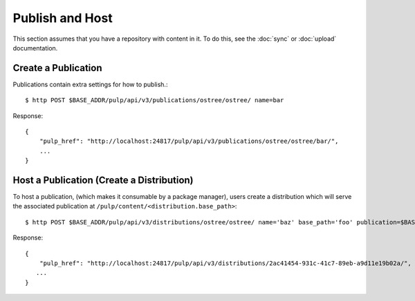 Publish and Host
================

This section assumes that you have a repository with content in it. To do this, see the
:doc:`sync` or :doc:`upload` documentation.

Create a Publication
--------------------

Publications contain extra settings for how to publish.::

$ http POST $BASE_ADDR/pulp/api/v3/publications/ostree/ostree/ name=bar

Response::

    {
        "pulp_href": "http://localhost:24817/pulp/api/v3/publications/ostree/ostree/bar/",
        ...
    }


Host a Publication (Create a Distribution)
--------------------------------------------

To host a publication, (which makes it consumable by a package manager), users create a distribution which
will serve the associated publication at ``/pulp/content/<distribution.base_path>``::

$ http POST $BASE_ADDR/pulp/api/v3/distributions/ostree/ostree/ name='baz' base_path='foo' publication=$BASE_ADDR/publications/5fcb3a98-1bd1-445f-af94-801a1d563b9f/

Response::

    {
        "pulp_href": "http://localhost:24817/pulp/api/v3/distributions/2ac41454-931c-41c7-89eb-a9d11e19b02a/",
       ...
    }

